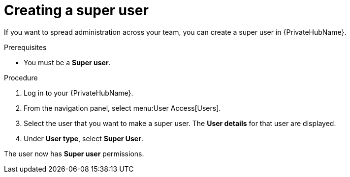 // Module included in the following assemblies:
// obtaining-token/master.adoc
[id="proc-create-super-users"]

= Creating a super user

If you want to spread administration across your team, you can create a super user in {PrivateHubName}.

.Prerequisites

* You must be a *Super user*.

.Procedure
. Log in to your {PrivateHubName}.
. From the navigation panel, select menu:User Access[Users].
. Select the user that you want to make a super user. The *User details* for that user are displayed.
. Under *User type*, select *Super User*.

The user now has *Super user* permissions.
